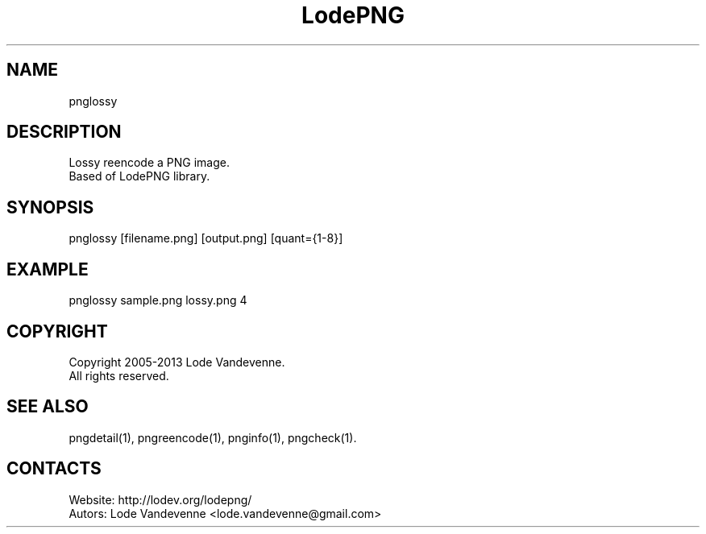 .TH LodePNG 1 "05 Aug 2019" "0.20190805" "User Manual"

.SH NAME
pnglossy

.SH DESCRIPTION
Lossy reencode a PNG image.
 Based of LodePNG library.

.SH SYNOPSIS
pnglossy [filename.png] [output.png] [quant={1-8}]

.SH EXAMPLE
pnglossy sample.png lossy.png 4

.SH COPYRIGHT
Copyright 2005-2013 Lode Vandevenne.
 All rights reserved.

.SH SEE ALSO
 pngdetail(1), pngreencode(1), pnginfo(1), pngcheck(1).

.SH CONTACTS
 Website: http://lodev.org/lodepng/
 Autors: Lode Vandevenne <lode.vandevenne@gmail.com>
